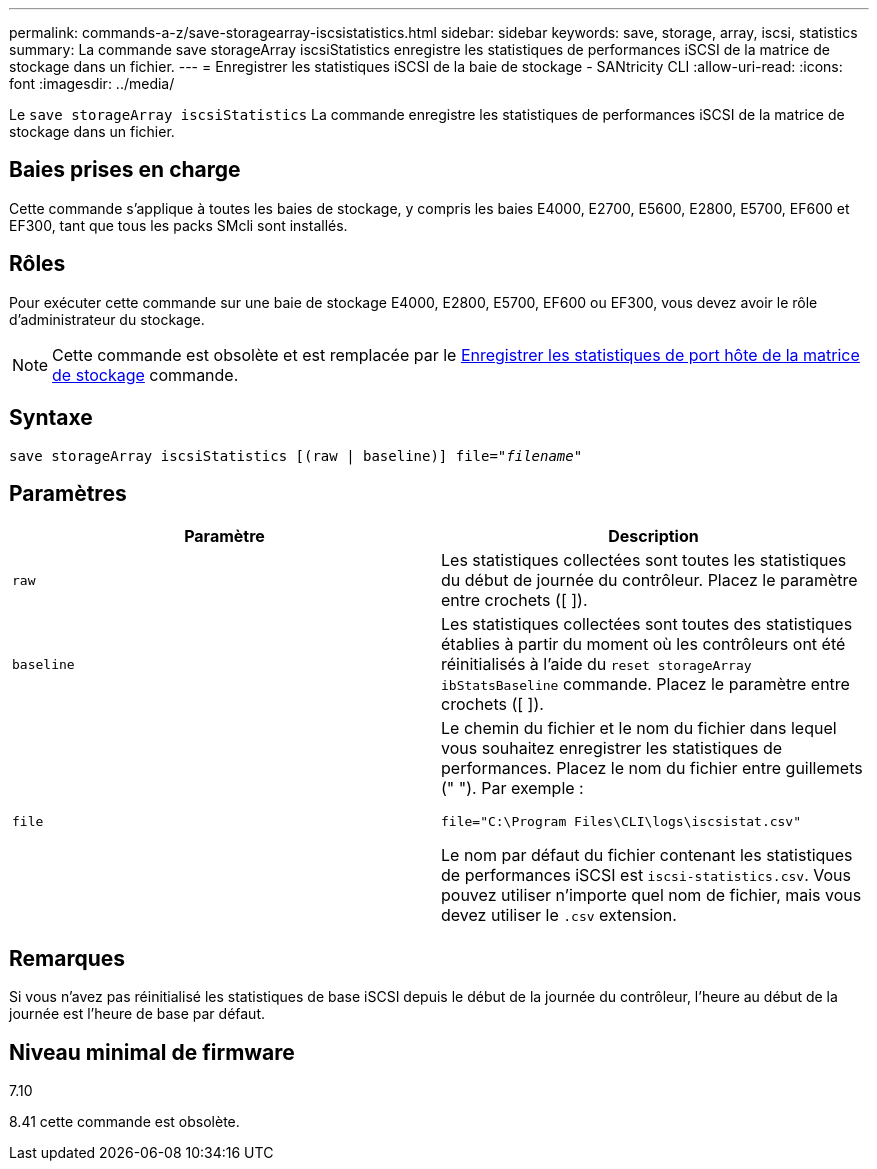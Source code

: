 ---
permalink: commands-a-z/save-storagearray-iscsistatistics.html 
sidebar: sidebar 
keywords: save, storage, array, iscsi, statistics 
summary: La commande save storageArray iscsiStatistics enregistre les statistiques de performances iSCSI de la matrice de stockage dans un fichier. 
---
= Enregistrer les statistiques iSCSI de la baie de stockage - SANtricity CLI
:allow-uri-read: 
:icons: font
:imagesdir: ../media/


[role="lead"]
Le `save storageArray iscsiStatistics` La commande enregistre les statistiques de performances iSCSI de la matrice de stockage dans un fichier.



== Baies prises en charge

Cette commande s'applique à toutes les baies de stockage, y compris les baies E4000, E2700, E5600, E2800, E5700, EF600 et EF300, tant que tous les packs SMcli sont installés.



== Rôles

Pour exécuter cette commande sur une baie de stockage E4000, E2800, E5700, EF600 ou EF300, vous devez avoir le rôle d'administrateur du stockage.

[NOTE]
====
Cette commande est obsolète et est remplacée par le xref:save-storagearray-hostportstatistics.adoc[Enregistrer les statistiques de port hôte de la matrice de stockage] commande.

====


== Syntaxe

[source, cli, subs="+macros"]
----
save storageArray iscsiStatistics [(raw | baseline)] file=pass:quotes["_filename_"]
----


== Paramètres

[cols="2*"]
|===
| Paramètre | Description 


 a| 
`raw`
 a| 
Les statistiques collectées sont toutes les statistiques du début de journée du contrôleur. Placez le paramètre entre crochets ([ ]).



 a| 
`baseline`
 a| 
Les statistiques collectées sont toutes des statistiques établies à partir du moment où les contrôleurs ont été réinitialisés à l'aide du `reset storageArray ibStatsBaseline` commande. Placez le paramètre entre crochets ([ ]).



 a| 
`file`
 a| 
Le chemin du fichier et le nom du fichier dans lequel vous souhaitez enregistrer les statistiques de performances. Placez le nom du fichier entre guillemets (" "). Par exemple :

`file="C:\Program Files\CLI\logs\iscsistat.csv"`

Le nom par défaut du fichier contenant les statistiques de performances iSCSI est `iscsi-statistics.csv`. Vous pouvez utiliser n'importe quel nom de fichier, mais vous devez utiliser le `.csv` extension.

|===


== Remarques

Si vous n'avez pas réinitialisé les statistiques de base iSCSI depuis le début de la journée du contrôleur, l'heure au début de la journée est l'heure de base par défaut.



== Niveau minimal de firmware

7.10

8.41 cette commande est obsolète.
